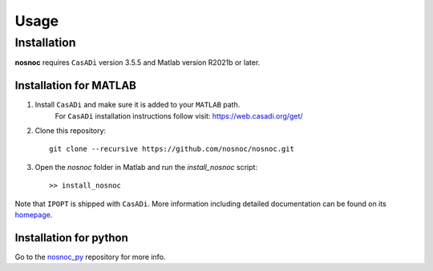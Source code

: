 Usage
=====

.. _installation:

Installation
------------

**nosnoc** requires ``CasADi`` version 3.5.5 and Matlab version R2021b or later.

Installation for MATLAB
^^^^^^^^^^^^^^^^^^^^^^^

1. Install ``CasADi`` and make sure it is added to your ``MATLAB`` path.
    For ``CasADi`` installation instructions follow visit: https://web.casadi.org/get/

2. Clone this repository::

     git clone --recursive https://github.com/nosnoc/nosnoc.git

3. Open the `nosnoc` folder in Matlab and run the `install_nosnoc` script::

     >> install_nosnoc

Note that ``IPOPT`` is shipped with ``CasADi``. More information including detailed documentation can be found on its `homepage <https://coin-or.github.io/Ipopt/>`_.

Installation for python
^^^^^^^^^^^^^^^^^^^^^^^

Go to the `nosnoc_py <https://github.com/nosnoc/nosnoc_py>`_ repository for more info.

